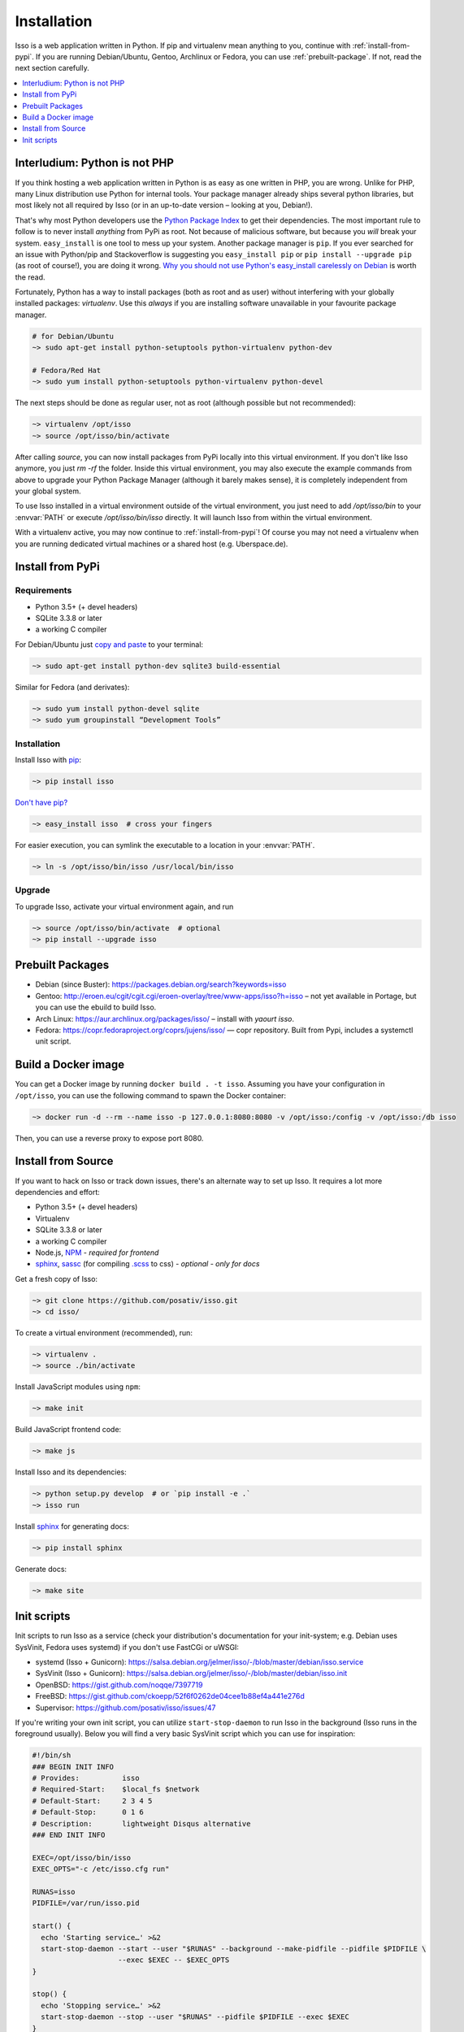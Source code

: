 Installation
============

Isso is a web application written in Python. If pip and virtualenv mean anything
to you, continue with :ref:`install-from-pypi`. If you are running
Debian/Ubuntu, Gentoo, Archlinux or Fedora, you can use
:ref:`prebuilt-package`. If not, read the next section carefully.

.. contents::
    :local:
    :depth: 1

.. _install-interludium:

Interludium: Python is not PHP
------------------------------

If you think hosting a web application written in Python is as easy as one
written in PHP, you are wrong. Unlike for PHP, many Linux distribution use
Python for internal tools. Your package manager already ships several python
libraries, but most likely not all required by Isso (or in an up-to-date
version – looking at you, Debian!).

That's why most Python developers use the `Python Package Index`_ to get their
dependencies. The most important rule to follow is to never install *anything* from PyPi
as root. Not because of malicious software, but because you *will* break your
system.
``easy_install`` is one tool to mess up your system. Another package manager is
``pip``. If you ever searched for an issue with Python/pip and Stackoverflow is
suggesting you ``easy_install pip`` or ``pip install --upgrade pip`` (as root
of course!), you are doing it wrong. `Why you should not use Python's
easy_install carelessly on Debian`_ is worth the read.

Fortunately, Python has a way to install packages (both as root and as user)
without interfering with your globally installed packages: `virtualenv`. Use
this *always* if you are installing software unavailable in your favourite
package manager.

.. code-block:: sh

    # for Debian/Ubuntu
    ~> sudo apt-get install python-setuptools python-virtualenv python-dev

    # Fedora/Red Hat
    ~> sudo yum install python-setuptools python-virtualenv python-devel

The next steps should be done as regular user, not as root (although possible
but not recommended):

.. code-block:: sh

    ~> virtualenv /opt/isso
    ~> source /opt/isso/bin/activate

After calling `source`, you can now install packages from PyPi locally into this
virtual environment. If you don't like Isso anymore, you just `rm -rf` the
folder. Inside this virtual environment, you may also execute the example
commands from above to upgrade your Python Package Manager (although it barely
makes sense), it is completely independent from your global system.

To use Isso installed in a virtual environment outside of the virtual
environment, you just need to add */opt/isso/bin* to your :envvar:`PATH` or
execute */opt/isso/bin/isso* directly. It will launch Isso from within the
virtual environment.

With a virtualenv active, you may now continue to :ref:`install-from-pypi`!
Of course you may not need a virtualenv when you are running dedicated virtual
machines or a shared host (e.g. Uberspace.de).

.. _Python Package Index: https://pypi.python.org/pypi
.. _Why you should not use Python's easy_install carelessly on Debian:
   https://workaround.org/easy-install-debian

.. _install-from-pypi:

Install from PyPi
-----------------

Requirements
^^^^^^^^^^^^

- Python 3.5+ (+ devel headers)
- SQLite 3.3.8 or later
- a working C compiler

For Debian/Ubuntu just `copy and paste
<http://thejh.net/misc/website-terminal-copy-paste>`_ to your terminal:

.. code-block:: sh

    ~> sudo apt-get install python-dev sqlite3 build-essential

Similar for Fedora (and derivates):

.. code-block:: sh

    ~> sudo yum install python-devel sqlite
    ~> sudo yum groupinstall “Development Tools”

Installation
^^^^^^^^^^^^

Install Isso with `pip <http://www.pip-installer.org/en/latest/>`_:

.. code-block:: sh

    ~> pip install isso

`Don't have pip? <https://twitter.com/gardaud/status/357638468572151808>`_

.. code-block:: sh

    ~> easy_install isso  # cross your fingers

For easier execution, you can symlink the executable to a location in your
:envvar:`PATH`.

.. code-block:: sh

    ~> ln -s /opt/isso/bin/isso /usr/local/bin/isso

Upgrade
^^^^^^^

To upgrade Isso, activate your virtual environment again, and run

.. code-block:: sh

    ~> source /opt/isso/bin/activate  # optional
    ~> pip install --upgrade isso

.. _prebuilt-package:

Prebuilt Packages
-----------------

* Debian (since Buster): https://packages.debian.org/search?keywords=isso

* Gentoo: http://eroen.eu/cgit/cgit.cgi/eroen-overlay/tree/www-apps/isso?h=isso
  – not yet available in Portage, but you can use the ebuild to build Isso.

* Arch Linux: https://aur.archlinux.org/packages/isso/
  – install with `yaourt isso`.

* Fedora: https://copr.fedoraproject.org/coprs/jujens/isso/ — copr
  repository. Built from Pypi, includes a systemctl unit script.

Build a Docker image
--------------------

You can get a Docker image by running ``docker build . -t
isso``. Assuming you have your configuration in ``/opt/isso``, you can
use the following command to spawn the Docker container:

.. code-block:: sh

    ~> docker run -d --rm --name isso -p 127.0.0.1:8080:8080 -v /opt/isso:/config -v /opt/isso:/db isso

Then, you can use a reverse proxy to expose port 8080.

Install from Source
-------------------

If you want to hack on Isso or track down issues, there's an alternate
way to set up Isso. It requires a lot more dependencies and effort:

- Python 3.5+ (+ devel headers)
- Virtualenv
- SQLite 3.3.8 or later
- a working C compiler
- Node.js, `NPM <https://npmjs.org/>`__ - *required for frontend*
- `sphinx <http://www.sphinx-doc.org/>`_,
  `sassc <https://github.com/sass/sassc>`_ (for compiling
  `.scss <https://sass-lang.com/>`_ to css) - *optional - only for docs*

Get a fresh copy of Isso:

.. code-block:: sh

    ~> git clone https://github.com/posativ/isso.git
    ~> cd isso/

To create a virtual environment (recommended), run:

.. code-block:: sh

    ~> virtualenv .
    ~> source ./bin/activate

Install JavaScript modules using ``npm``:

.. code-block:: sh

    ~> make init

Build JavaScript frontend code:

.. code-block:: sh

    ~> make js

Install Isso and its dependencies:

.. code-block:: sh

    ~> python setup.py develop  # or `pip install -e .`
    ~> isso run

Install `sphinx <http://www.sphinx-doc.org/>`_ for generating docs:

.. code-block:: sh

    ~> pip install sphinx

Generate docs:

.. code-block:: sh

    ~> make site

.. _init-scripts:

Init scripts
------------

Init scripts to run Isso as a service (check your distribution's documentation
for your init-system; e.g. Debian uses SysVinit, Fedora uses systemd) if you
don't use FastCGi or uWSGI:

-  systemd (Isso + Gunicorn): https://salsa.debian.org/jelmer/isso/-/blob/master/debian/isso.service
-  SysVinit (Isso + Gunicorn): https://salsa.debian.org/jelmer/isso/-/blob/master/debian/isso.init
-  OpenBSD: https://gist.github.com/noqqe/7397719
-  FreeBSD: https://gist.github.com/ckoepp/52f6f0262de04cee1b88ef4a441e276d
-  Supervisor: https://github.com/posativ/isso/issues/47

If you're writing your own init script, you can utilize ``start-stop-daemon``
to run Isso in the background (Isso runs in the foreground usually). Below you
will find a very basic SysVinit script which you can use for inspiration:

.. code-block:: sh

    #!/bin/sh
    ### BEGIN INIT INFO
    # Provides:          isso
    # Required-Start:    $local_fs $network
    # Default-Start:     2 3 4 5
    # Default-Stop:      0 1 6
    # Description:       lightweight Disqus alternative
    ### END INIT INFO

    EXEC=/opt/isso/bin/isso
    EXEC_OPTS="-c /etc/isso.cfg run"

    RUNAS=isso
    PIDFILE=/var/run/isso.pid

    start() {
      echo 'Starting service…' >&2
      start-stop-daemon --start --user "$RUNAS" --background --make-pidfile --pidfile $PIDFILE \
                        --exec $EXEC -- $EXEC_OPTS
    }

    stop() {
      echo 'Stopping service…' >&2
      start-stop-daemon --stop --user "$RUNAS" --pidfile $PIDFILE --exec $EXEC
    }

    case "$1" in
      start)
        start
        ;;
      stop)
        stop
        ;;
      restart)
        stop
        start
        ;;
      *)
        echo "Usage: $0 {start|stop|restart}"
    esac
